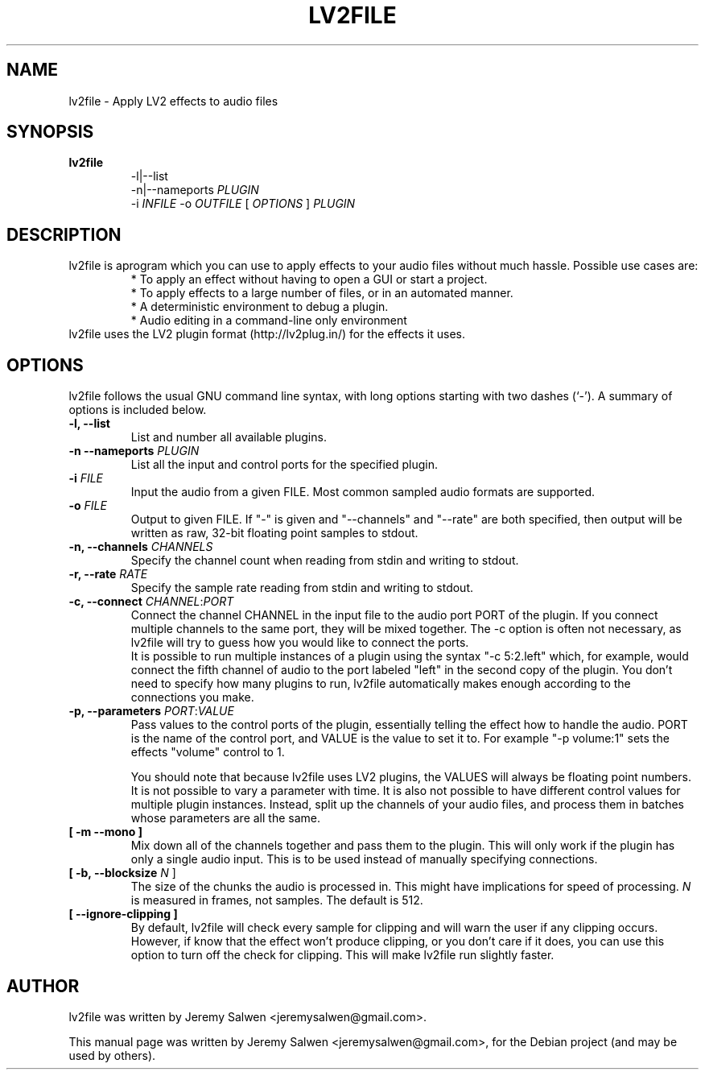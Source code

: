 .\"                                      Hey, EMACS: -*- nroff -*-
.\" First parameter, NAME, should be all caps
.\" Second parameter, SECTION, should be 1-8, maybe w/ subsection
.\" other parameters are allowed: see man(7), man(1)
.TH LV2FILE 1 "February 14, 2022"
.\" Please adjust this date whenever revising the manpage.
.\"
.\" Some roff macros, for reference:
.\" .nh        disable hyphenation
.\" .hy        enable hyphenation
.\" .ad l      left justify
.\" .ad b      justify to both left and right margins
.\" .nf        disable filling
.\" .fi        enable filling
.\" .br        insert line break
.\" .sp <n>    insert n+1 empty lines
.\" for manpage-specific macros, see man(7)
.SH NAME
lv2file \- Apply LV2 effects to audio files
.SH SYNOPSIS
.B lv2file
.RS
.RI \-l|\-\-list
.br
\-n|\-\-nameports
.I PLUGIN
.br
.RI \-i
.I INFILE
-o
.I OUTFILE
[
.I OPTIONS
]
.I PLUGIN
.RE
.SH DESCRIPTION
lv2file is aprogram which you can use to apply effects to your audio files without much hassle. Possible use cases are:
.RS
* To apply an effect without having to open a GUI or start a project.
.br
* To apply effects to a large number of files, or in an automated manner.
.br
* A deterministic environment to debug a plugin.
.br
* Audio editing in a command-line only environment 
.RE
.br
lv2file uses the LV2 plugin format (http://lv2plug.in/) for the effects it uses. 
.SH OPTIONS
lv2file follows the usual GNU command line syntax, with long
options starting with two dashes (`-').
A summary of options is included below.
.TP
.B \-l, \-\-list
List and number all available plugins.
.TP
.B \-n \-\-nameports \fIPLUGIN\fR
List all the input and control ports for the specified plugin.
.TP
.B \-i \fIFILE\fR
Input the audio from a given FILE.  Most common sampled audio formats are supported.
.TP
.B \-o \fIFILE\fR
Output to given FILE.
If "-" is given and "--channels" and "--rate" are both specified, then output
will be written as raw, 32-bit floating point samples to stdout.
.TP
.B \-n, \-\-channels \fICHANNELS\fR
Specify the channel count when reading from stdin and writing to stdout.
.TP
.B \-r, \-\-rate \fIRATE\fR
Specify the sample rate reading from stdin and writing to stdout.
.TP
.B \-c, \-\-connect \fICHANNEL\fR:\fIPORT\fR
Connect the channel CHANNEL in the input file to the audio port PORT of the plugin.
If you connect multiple channels to the same port, they will be mixed together.
The -c option is often not necessary, as lv2file will try to guess how you would like to connect the ports.
.br
It is possible to run multiple instances of a plugin using the syntax "-c 5:2.left" which, for example, would connect the fifth channel of audio to the port labeled "left" in the second copy of the plugin.
You don't need to specify how many plugins to run, lv2file automatically makes enough according to the connections you make. 
.TP
.B \-p, \-\-parameters \fIPORT\fR:\fIVALUE\fR
Pass values to the control ports of the plugin, essentially telling the effect how to handle the audio.
PORT is the name of the control port, and VALUE is the value to set it to.
For example "-p volume:1" sets the effects "volume" control to 1.

You should note that because lv2file uses LV2 plugins, the VALUES will always be floating point numbers.
It is not possible to vary a parameter with time.
It is also not possible to have different control values for multiple plugin instances.
Instead, split up the channels of your audio files, and process them in batches whose parameters are all the same.
.TP
.B [ \-m \-\-mono ]
Mix down all of the channels together and pass them to the plugin. This will only work if the plugin has only a single audio input. This is to be used instead of manually specifying connections.
.TP
.B [ \-b, \-\-blocksize \fIN\fR ]
The size of the chunks the audio is processed in.
This might have implications for speed of processing.
.I N
is measured in frames, not samples.  The default is 512.
.TP
.B [ \-\-ignore\-clipping ]
By default, lv2file will check every sample for clipping and will warn the user if any clipping occurs.  However, if know that the effect won't produce clipping, or you don't care if it does, you can use this option to turn off the check for clipping.  This will make lv2file run slightly faster.

.SH AUTHOR
lv2file was written by Jeremy Salwen <jeremysalwen@gmail.com>.
.PP
This manual page was written by Jeremy Salwen <jeremysalwen@gmail.com>,
for the Debian project (and may be used by others).
